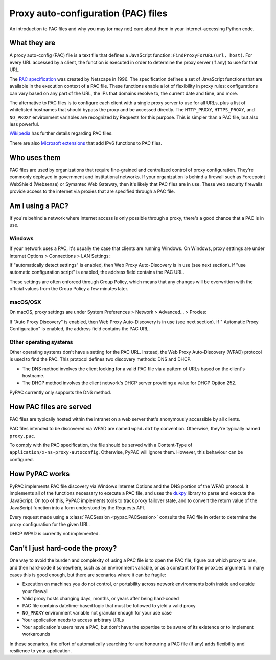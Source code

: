 Proxy auto-configuration (PAC) files
====================================

An introduction to PAC files and why you may (or may not) care about them in your internet-accessing Python code.


What they are
-------------

A proxy auto-config (PAC) file is a text file that defines a JavaScript function: ``FindProxyForURL(url, host)``.
For every URL accessed by a client, the function is executed in order to determine the proxy server (if any) to use
for that URL.

The `PAC specification`_ was created by Netscape in 1996. The specification defines a set of JavaScript functions that
are available in the execution context of a PAC file. These functions enable a lot of flexibility in proxy rules:
configurations can vary based on any part of the URL, the IPs that domains resolve to, the current date and time,
and more.

The alternative to PAC files is to configure each client with a single proxy server to use for all URLs,
plus a list of whitelisted hostnames that should bypass the proxy and be accessed directly.
The ``HTTP_PROXY``, ``HTTPS_PROXY``, and ``NO_PROXY`` environment variables are recognized by Requests for this purpose.
This is simpler than a PAC file, but also less powerful.

`Wikipedia`_ has further details regarding PAC files.

.. _PAC specification: http://findproxyforurl.com/netscape-documentation/
.. _Wikipedia: https://en.wikipedia.org/wiki/Proxy_auto-config

There are also `Microsoft extensions`_ that add IPv6 functions to PAC files.

.. _Microsoft extensions: https://learn.microsoft.com/en-us/windows/win32/winhttp/ipv6-aware-proxy-helper-api-definitions


.. _who-uses-pacs:

Who uses them
-------------

PAC files are used by organizations that require fine-grained and centralized control of proxy configuration.
They're commonly deployed in government and institutional networks. If your organization is behind a firewall such as
Forcepoint WebShield (Websense) or Symantec Web Gateway, then it's likely that PAC files are in use.
These web security firewalls provide access to the internet via proxies that are specified through a PAC file.

.. _wpad:


Am I using a PAC?
-----------------

If you're behind a network where internet access is only possible through a proxy,
there's a good chance that a PAC is in use.

Windows
^^^^^^^

If your network uses a PAC, it's usually the case that clients are running Windows.
On Windows, proxy settings are under Internet Options > Connections > LAN Settings:

.. image:: _static/internet-options.png

If "automatically detect settings" is enabled, then Web Proxy Auto-Discovery is in use (see next section).
If "use automatic configuration script" is enabled, the address field contains the PAC URL.

These settings are often enforced through Group Policy,
which means that any changes will be overwritten with the official values from the Group Policy a few minutes later.

macOS/OSX
^^^^^^^^^

On macOS, proxy settings are under System Preferences > Network > Advanced... > Proxies:

.. image:: _static/internet-options-macos.png

If "Auto Proxy Discovery" is enabled, then Web Proxy Auto-Discovery is in use (see next section).
If " Automatic Proxy Configuration" is enabled, the address field contains the PAC URL.


Other operating systems
^^^^^^^^^^^^^^^^^^^^^^^

Other operating systems don't have a setting for the PAC URL.
Instead, the Web Proxy Auto-Discovery (WPAD) protocol is used to find the PAC.
This protocol defines two discovery methods: DNS and DHCP.

* The DNS method involves the client looking for a valid PAC file via a pattern of URLs based on the client's hostname.
* The DHCP method involves the client network's DHCP server providing a value for DHCP Option 252.

PyPAC currently only supports the DNS method.


How PAC files are served
------------------------

PAC files are typically hosted within the intranet on a web server that's anonymously accessible by all clients.

PAC files intended to be discovered via WPAD are named ``wpad.dat`` by convention.
Otherwise, they're typically named ``proxy.pac``.

To comply with the PAC specification, the file should be served with a
Content-Type of ``application/x-ns-proxy-autoconfig``.
Otherwise, PyPAC will ignore them. However, this behaviour can be configured.


How PyPAC works
---------------

PyPAC implements PAC file discovery via Windows Internet Options and the DNS portion of the WPAD protocol.
It implements all of the functions necessary to execute a PAC file,
and uses the `dukpy`_ library to parse and execute the JavaScript.
On top of this, PyPAC implements tools to track proxy failover state,
and to convert the return value of the JavaScript function into a form understood by the Requests API.

Every request made using a :class:`PACSession <pypac.PACSession>` consults the PAC file in order to determine
the proxy configuration for the given URL.

DHCP WPAD is currently not implemented.

.. _dukpy: https://pypi.org/p/dukpy


Can't I just hard-code the proxy?
---------------------------------

One way to avoid the burden and complexity of using a PAC file is to open the PAC file, figure out which proxy to use,
and then hard-code it somewhere, such as an environment variable, or as a constant for the ``proxies`` argument.
In many cases this is good enough, but there are scenarios where it can be fragile:

* Execution on machines you do not control, or portability across
  network environments both inside and outside your firewall
* Valid proxy hosts changing days, months, or years after being hard-coded
* PAC file contains datetime-based logic that must be followed to yield a valid proxy
* ``NO_PROXY`` environment variable not granular enough for your use case
* Your application needs to access arbitrary URLs
* Your application's users have a PAC, but don't have the expertise
  to be aware of its existence or to implement workarounds

In these scenarios, the effort of automatically searching for and honouring a PAC file (if any)
adds flexibility and resilience to your application.
